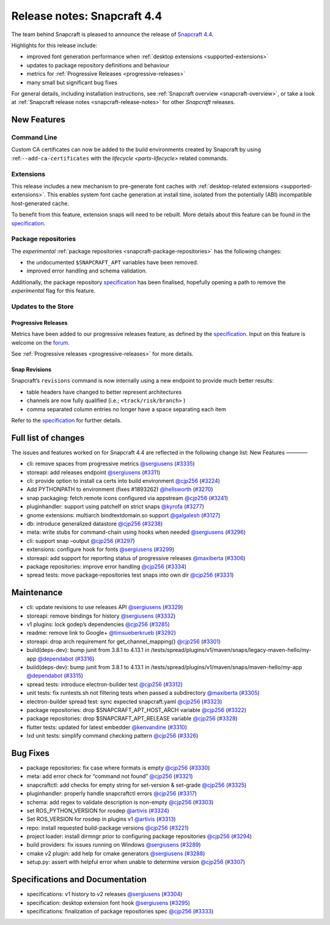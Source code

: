 .. 20810.md

.. _release-notes-snapcraft-4-4:

Release notes: Snapcraft 4.4
============================

The team behind Snapcraft is pleased to announce the release of `Snapcraft 4.4 <https://github.com/snapcore/snapcraft/releases/tag/4.4>`__.

Highlights for this release include:

-  improved font generation performance when :ref:`desktop extensions <supported-extensions>`
-  updates to package repository definitions and behaviour
-  metrics for :ref:`Progressive Releases <progressive-releases>`
-  many small but significant bug fixes

For general details, including installation instructions, see :ref:`Snapcraft overview <snapcraft-overview>`, or take a look at :ref:`Snapcraft release notes <snapcraft-release-notes>` for other *Snapcraft* releases.

New Features
------------

Command Line
~~~~~~~~~~~~

Custom CA certificates can now be added to the build environments created by Snapcraft by using :ref:``--add-ca-certificates`` with the `lifecycle <parts-lifecycle>` related commands.

Extensions
~~~~~~~~~~

This release includes a new mechanism to pre-generate font caches with :ref:`desktop-related extensions <supported-extensions>`. This enables system font cache generation at install time, isolated from the potentially (ABI) incompatible host-generated cache.

To benefit from this feature, extension snaps will need to be rebuilt. More details about this feature can be found in the `specification <https://github.com/snapcore/snapcraft/blob/master/specifications/desktop-extensions-font-hook.org>`__.

Package repositories
~~~~~~~~~~~~~~~~~~~~

The *experimental* :ref:`package repositories <snapcraft-package-repositories>` has the following changes:

-  the undocumented ``$SNAPCRAFT_APT`` variables have been removed.
-  improved error handling and schema validation.

Additionally, the package repository `specification <https://github.com/snapcore/snapcraft/blob/master/specifications/package-repositories.org>`__ has been finalised, hopefully opening a path to remove the *experimental* flag for this feature.

Updates to the Store
~~~~~~~~~~~~~~~~~~~~

Progressive Releases
^^^^^^^^^^^^^^^^^^^^

Metrics have been added to our progressive releases feature, as defined by the `specification <https://github.com/snapcore/snapcraft/blob/master/specifications/progressive-releases.org>`__. Input on this feature is welcome on the `forum <https://forum.snapcraft.io/new-topic?title=Progressive%20Releases%20Feedback&category=snapcraft>`__.

See :ref:`Progressive releases <progressive-releases>` for more details.

Snap Revisions
^^^^^^^^^^^^^^

Snapcraft’s ``revisions`` command is now internally using a new endpoint to provide much better results:

-  table headers have changed to better represent architectures
-  channels are now fully qualified (i.e.; ``<track/risk/branch>`` )
-  comma separated column entries no longer have a space separating each item

Refer to the `specification <https://github.com/snapcore/snapcraft/blob/master/specifications/history-to-releases.org>`__ for further details.

Full list of changes
--------------------

The issues and features worked on for Snapcraft 4.4 are reflected in the following change list: New Features ————

-  cli: remove spaces from progressive metrics `@sergiusens <https://github.com/sergiusens>`__ (`#3335 <https://github.com/snapcore/snapcraft/pull/3335>`__)
-  storeapi: add releases endpoint `@sergiusens <https://github.com/sergiusens>`__ (`#3311 <https://github.com/snapcore/snapcraft/pull/3311>`__)
-  cli: provide option to install ca certs into build environment `@cjp256 <https://github.com/cjp256>`__ (`#3224 <https://github.com/snapcore/snapcraft/pull/3224>`__)
-  Add PYTHONPATH to environment (fixes #1893262) `@hellsworth <https://github.com/hellsworth>`__ (`#3270 <https://github.com/snapcore/snapcraft/pull/3270>`__)
-  snap packaging: fetch remote icons configured via appstream `@cjp256 <https://github.com/cjp256>`__ (`#3241 <https://github.com/snapcore/snapcraft/pull/3241>`__)
-  pluginhandler: support using patchelf on strict snaps `@kyrofa <https://github.com/kyrofa>`__ (`#3277 <https://github.com/snapcore/snapcraft/pull/3277>`__)
-  gnome extensions: multiarch bindtextdomain.so support `@galgalesh <https://github.com/galgalesh>`__ (`#3127 <https://github.com/snapcore/snapcraft/pull/3127>`__)
-  db: introduce generalized datastore `@cjp256 <https://github.com/cjp256>`__ (`#3238 <https://github.com/snapcore/snapcraft/pull/3238>`__)
-  meta: write stubs for command-chain using hooks when needed `@sergiusens <https://github.com/sergiusens>`__ (`#3296 <https://github.com/snapcore/snapcraft/pull/3296>`__)
-  cli: support snap –output `@cjp256 <https://github.com/cjp256>`__ (`#3297 <https://github.com/snapcore/snapcraft/pull/3297>`__)
-  extensions: configure hook for fonts `@sergiusens <https://github.com/sergiusens>`__ (`#3299 <https://github.com/snapcore/snapcraft/pull/3299>`__)
-  storeapi: add support for reporting status of progressive releases `@maxiberta <https://github.com/maxiberta>`__ (`#3306 <https://github.com/snapcore/snapcraft/pull/3306>`__)
-  package repositories: improve error handling `@cjp256 <https://github.com/cjp256>`__ (`#3334 <https://github.com/snapcore/snapcraft/pull/3334>`__)
-  spread tests: move package-repositories test snaps into own dir `@cjp256 <https://github.com/cjp256>`__ (`#3331 <https://github.com/snapcore/snapcraft/pull/3331>`__)

Maintenance
-----------

-  cli: update revisions to use releases API `@sergiusens <https://github.com/sergiusens>`__ (`#3329 <https://github.com/snapcore/snapcraft/pull/3329>`__)
-  storeapi: remove bindings for history `@sergiusens <https://github.com/sergiusens>`__ (`#3332 <https://github.com/snapcore/snapcraft/pull/3332>`__)
-  v1 plugins: lock godep’s dependencies `@cjp256 <https://github.com/cjp256>`__ (`#3285 <https://github.com/snapcore/snapcraft/pull/3285>`__)
-  readme: remove link to Google+ `@timsueberkrueb <https://github.com/timsueberkrueb>`__ (`#3292 <https://github.com/snapcore/snapcraft/pull/3292>`__)
-  storeapi: drop arch requirement for get_channel_mapping() `@cjp256 <https://github.com/cjp256>`__ (`#3301 <https://github.com/snapcore/snapcraft/pull/3301>`__)
-  build(deps-dev): bump junit from 3.8.1 to 4.13.1 in /tests/spread/plugins/v1/maven/snaps/legacy-maven-hello/my-app `@dependabot <https://github.com/dependabot>`__ (`#3316 <https://github.com/snapcore/snapcraft/pull/3316>`__)
-  build(deps-dev): bump junit from 3.8.1 to 4.13.1 in /tests/spread/plugins/v1/maven/snaps/maven-hello/my-app `@dependabot <https://github.com/dependabot>`__ (`#3315 <https://github.com/snapcore/snapcraft/pull/3315>`__)
-  spread tests: introduce electron-builder test `@cjp256 <https://github.com/cjp256>`__ (`#3312 <https://github.com/snapcore/snapcraft/pull/3312>`__)
-  unit tests: fix runtests.sh not filtering tests when passed a subdirectory `@maxiberta <https://github.com/maxiberta>`__ (`#3305 <https://github.com/snapcore/snapcraft/pull/3305>`__)
-  electron-builder spread test: sync expected snapcraft.yaml `@cjp256 <https://github.com/cjp256>`__ (`#3323 <https://github.com/snapcore/snapcraft/pull/3323>`__)
-  package repositories: drop $SNAPCRAFT_APT_HOST_ARCH variable `@cjp256 <https://github.com/cjp256>`__ (`#3322 <https://github.com/snapcore/snapcraft/pull/3322>`__)
-  package repositories: drop $SNAPCRAFT_APT_RELEASE variable `@cjp256 <https://github.com/cjp256>`__ (`#3328 <https://github.com/snapcore/snapcraft/pull/3328>`__)
-  flutter tests: updated for latest embedder `@kenvandine <https://github.com/kenvandine>`__ (`#3310 <https://github.com/snapcore/snapcraft/pull/3310>`__)
-  lxd unit tests: simplify command checking pattern `@cjp256 <https://github.com/cjp256>`__ (`#3326 <https://github.com/snapcore/snapcraft/pull/3326>`__)

Bug Fixes
---------

-  package repositories: fix case where formats is empty `@cjp256 <https://github.com/cjp256>`__ (`#3330 <https://github.com/snapcore/snapcraft/pull/3330>`__)
-  meta: add error check for “command not found” `@cjp256 <https://github.com/cjp256>`__ (`#3321 <https://github.com/snapcore/snapcraft/pull/3321>`__)
-  snapcraftctl: add checks for empty string for set-version & set-grade `@cjp256 <https://github.com/cjp256>`__ (`#3325 <https://github.com/snapcore/snapcraft/pull/3325>`__)
-  pluginhandler: properly handle snapcraftctl errors `@cjp256 <https://github.com/cjp256>`__ (`#3317 <https://github.com/snapcore/snapcraft/pull/3317>`__)
-  schema: add regex to validate description is non-empty `@cjp256 <https://github.com/cjp256>`__ (`#3303 <https://github.com/snapcore/snapcraft/pull/3303>`__)
-  set ROS_PYTHON_VERSION for rosdep `@artivis <https://github.com/artivis>`__ (`#3324 <https://github.com/snapcore/snapcraft/pull/3324>`__)
-  Set ROS_VERSION for rosdep in plugins v1 `@artivis <https://github.com/artivis>`__ (`#3313 <https://github.com/snapcore/snapcraft/pull/3313>`__)
-  repo: install requested build-package versions `@cjp256 <https://github.com/cjp256>`__ (`#3221 <https://github.com/snapcore/snapcraft/pull/3221>`__)
-  project loader: install dirmngr prior to configuring package repositories `@cjp256 <https://github.com/cjp256>`__ (`#3294 <https://github.com/snapcore/snapcraft/pull/3294>`__)
-  build providers: fix issues running on Windows `@sergiusens <https://github.com/sergiusens>`__ (`#3289 <https://github.com/snapcore/snapcraft/pull/3289>`__)
-  cmake v2 plugin: add help for cmake generators `@sergiusens <https://github.com/sergiusens>`__ (`#3288 <https://github.com/snapcore/snapcraft/pull/3288>`__)
-  setup.py: assert with helpful error when unable to determine version `@cjp256 <https://github.com/cjp256>`__ (`#3307 <https://github.com/snapcore/snapcraft/pull/3307>`__)

Specifications and Documentation
--------------------------------

-  specifications: v1 history to v2 releases `@sergiusens <https://github.com/sergiusens>`__ (`#3304 <https://github.com/snapcore/snapcraft/pull/3304>`__)
-  specification: desktop extension font hook `@sergiusens <https://github.com/sergiusens>`__ (`#3295 <https://github.com/snapcore/snapcraft/pull/3295>`__)
-  specifications: finalization of package repositories spec `@cjp256 <https://github.com/cjp256>`__ (`#3333 <https://github.com/snapcore/snapcraft/pull/3333>`__) 
